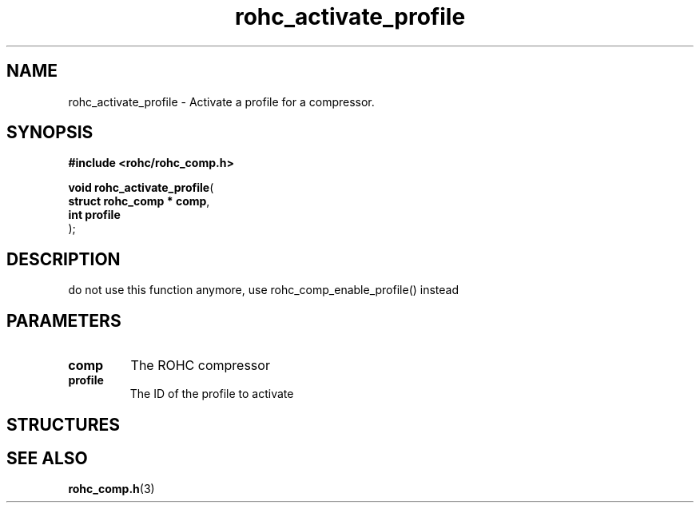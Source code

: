 .\" File automatically generated by doxy2man0.1
.\" Generation date: dim. août 9 2015
.TH rohc_activate_profile 3 2015-08-09 "ROHC" "ROHC library Programmer's Manual"
.SH "NAME"
rohc_activate_profile \- Activate a profile for a compressor.
.SH SYNOPSIS
.nf
.B #include <rohc/rohc_comp.h>
.sp
\fBvoid rohc_activate_profile\fP(
    \fBstruct rohc_comp  * comp\fP,
    \fBint                 profile\fP
);
.fi
.SH DESCRIPTION
.PP 
do not use this function anymore, use rohc_comp_enable_profile() instead
.SH PARAMETERS
.TP
.B comp
The ROHC compressor 
.TP
.B profile
The ID of the profile to activate 
.SH STRUCTURES
.SH SEE ALSO
.BR rohc_comp.h (3)
